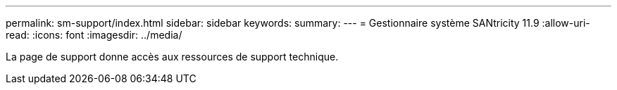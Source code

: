 ---
permalink: sm-support/index.html 
sidebar: sidebar 
keywords:  
summary:  
---
= Gestionnaire système SANtricity 11.9
:allow-uri-read: 
:icons: font
:imagesdir: ../media/


[role="lead"]
La page de support donne accès aux ressources de support technique.
